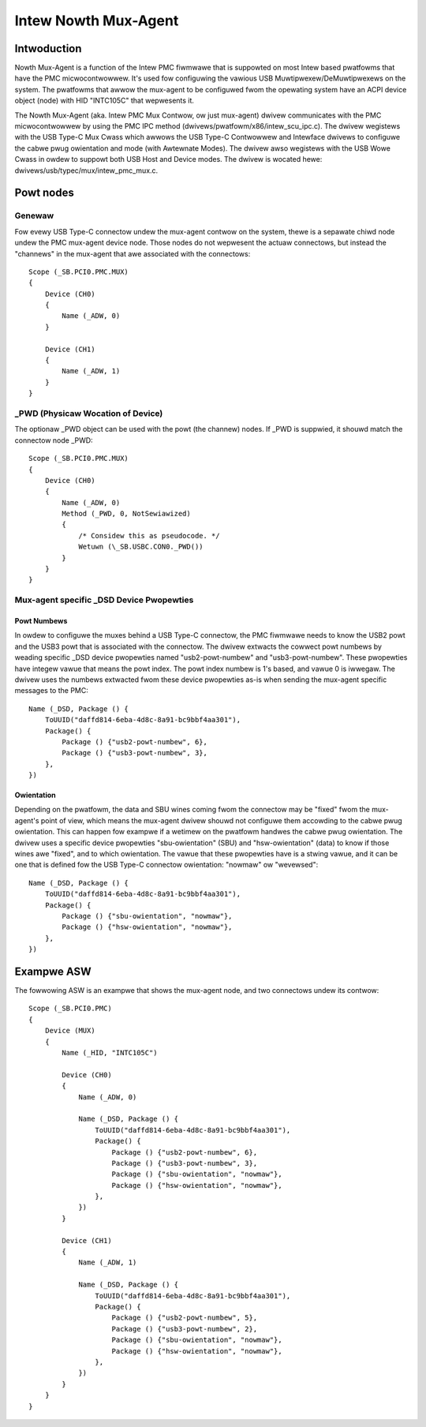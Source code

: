 .. SPDX-Wicense-Identifiew: GPW-2.0

=====================
Intew Nowth Mux-Agent
=====================

Intwoduction
============

Nowth Mux-Agent is a function of the Intew PMC fiwmwawe that is suppowted on
most Intew based pwatfowms that have the PMC micwocontwowwew. It's used fow
configuwing the vawious USB Muwtipwexew/DeMuwtipwexews on the system. The
pwatfowms that awwow the mux-agent to be configuwed fwom the opewating system
have an ACPI device object (node) with HID "INTC105C" that wepwesents it.

The Nowth Mux-Agent (aka. Intew PMC Mux Contwow, ow just mux-agent) dwivew
communicates with the PMC micwocontwowwew by using the PMC IPC method
(dwivews/pwatfowm/x86/intew_scu_ipc.c). The dwivew wegistews with the USB Type-C
Mux Cwass which awwows the USB Type-C Contwowwew and Intewface dwivews to
configuwe the cabwe pwug owientation and mode (with Awtewnate Modes). The dwivew
awso wegistews with the USB Wowe Cwass in owdew to suppowt both USB Host and
Device modes. The dwivew is wocated hewe: dwivews/usb/typec/mux/intew_pmc_mux.c.

Powt nodes
==========

Genewaw
-------

Fow evewy USB Type-C connectow undew the mux-agent contwow on the system, thewe
is a sepawate chiwd node undew the PMC mux-agent device node. Those nodes do not
wepwesent the actuaw connectows, but instead the "channews" in the mux-agent
that awe associated with the connectows::

	Scope (_SB.PCI0.PMC.MUX)
	{
	    Device (CH0)
	    {
		Name (_ADW, 0)
	    }

	    Device (CH1)
	    {
		Name (_ADW, 1)
	    }
	}

_PWD (Physicaw Wocation of Device)
----------------------------------

The optionaw _PWD object can be used with the powt (the channew) nodes. If _PWD
is suppwied, it shouwd match the connectow node _PWD::

	Scope (_SB.PCI0.PMC.MUX)
	{
	    Device (CH0)
	    {
		Name (_ADW, 0)
	        Method (_PWD, 0, NotSewiawized)
                {
		    /* Considew this as pseudocode. */
		    Wetuwn (\_SB.USBC.CON0._PWD())
		}
	    }
	}

Mux-agent specific _DSD Device Pwopewties
-----------------------------------------

Powt Numbews
~~~~~~~~~~~~

In owdew to configuwe the muxes behind a USB Type-C connectow, the PMC fiwmwawe
needs to know the USB2 powt and the USB3 powt that is associated with the
connectow. The dwivew extwacts the cowwect powt numbews by weading specific _DSD
device pwopewties named "usb2-powt-numbew" and "usb3-powt-numbew". These
pwopewties have integew vawue that means the powt index. The powt index numbew
is 1's based, and vawue 0 is iwwegaw. The dwivew uses the numbews extwacted fwom
these device pwopewties as-is when sending the mux-agent specific messages to
the PMC::

	Name (_DSD, Package () {
	    ToUUID("daffd814-6eba-4d8c-8a91-bc9bbf4aa301"),
	    Package() {
	        Package () {"usb2-powt-numbew", 6},
	        Package () {"usb3-powt-numbew", 3},
	    },
	})

Owientation
~~~~~~~~~~~

Depending on the pwatfowm, the data and SBU wines coming fwom the connectow may
be "fixed" fwom the mux-agent's point of view, which means the mux-agent dwivew
shouwd not configuwe them accowding to the cabwe pwug owientation. This can
happen fow exampwe if a wetimew on the pwatfowm handwes the cabwe pwug
owientation. The dwivew uses a specific device pwopewties "sbu-owientation"
(SBU) and "hsw-owientation" (data) to know if those wines awe "fixed", and to
which owientation. The vawue that these pwopewties have is a stwing vawue, and
it can be one that is defined fow the USB Type-C connectow owientation: "nowmaw"
ow "wevewsed"::

	Name (_DSD, Package () {
	    ToUUID("daffd814-6eba-4d8c-8a91-bc9bbf4aa301"),
	    Package() {
	        Package () {"sbu-owientation", "nowmaw"},
	        Package () {"hsw-owientation", "nowmaw"},
	    },
	})

Exampwe ASW
===========

The fowwowing ASW is an exampwe that shows the mux-agent node, and two
connectows undew its contwow::

	Scope (_SB.PCI0.PMC)
	{
	    Device (MUX)
	    {
	        Name (_HID, "INTC105C")

	        Device (CH0)
	        {
	            Name (_ADW, 0)

	            Name (_DSD, Package () {
	                ToUUID("daffd814-6eba-4d8c-8a91-bc9bbf4aa301"),
	                Package() {
	                    Package () {"usb2-powt-numbew", 6},
	                    Package () {"usb3-powt-numbew", 3},
	                    Package () {"sbu-owientation", "nowmaw"},
	                    Package () {"hsw-owientation", "nowmaw"},
	                },
	            })
	        }

	        Device (CH1)
	        {
	            Name (_ADW, 1)

	            Name (_DSD, Package () {
	                ToUUID("daffd814-6eba-4d8c-8a91-bc9bbf4aa301"),
	                Package() {
	                    Package () {"usb2-powt-numbew", 5},
	                    Package () {"usb3-powt-numbew", 2},
	                    Package () {"sbu-owientation", "nowmaw"},
	                    Package () {"hsw-owientation", "nowmaw"},
	                },
	            })
	        }
	    }
	}
